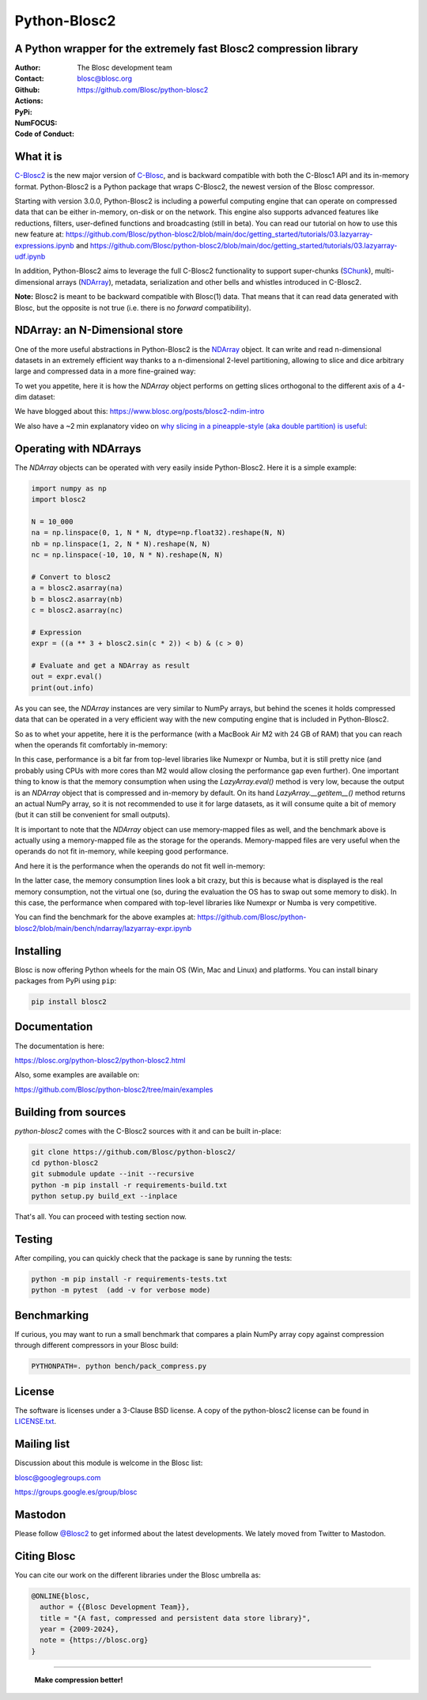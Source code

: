 =============
Python-Blosc2
=============

A Python wrapper for the extremely fast Blosc2 compression library
==================================================================

:Author: The Blosc development team
:Contact: blosc@blosc.org
:Github: https://github.com/Blosc/python-blosc2
:Actions: |actions|
:PyPi: |version|
:NumFOCUS: |numfocus|
:Code of Conduct: |Contributor Covenant|

.. |version| image:: https://img.shields.io/pypi/v/blosc2.svg
        :target: https://pypi.python.org/pypi/blosc2
.. |Contributor Covenant| image:: https://img.shields.io/badge/Contributor%20Covenant-v2.0%20adopted-ff69b4.svg
        :target: https://github.com/Blosc/community/blob/master/code_of_conduct.md
.. |numfocus| image:: https://img.shields.io/badge/powered%20by-NumFOCUS-orange.svg?style=flat&colorA=E1523D&colorB=007D8A
        :target: https://numfocus.org
.. |actions| image:: https://github.com/Blosc/python-blosc2/actions/workflows/build.yml/badge.svg
        :target: https://github.com/Blosc/python-blosc2/actions/workflows/build.yml


What it is
==========

`C-Blosc2 <https://github.com/Blosc/c-blosc2>`_ is the new major version of
`C-Blosc <https://github.com/Blosc/c-blosc>`_, and is backward compatible with
both the C-Blosc1 API and its in-memory format. Python-Blosc2 is a Python package
that wraps C-Blosc2, the newest version of the Blosc compressor.

Starting with version 3.0.0, Python-Blosc2 is including a powerful computing engine
that can operate on compressed data that can be either in-memory, on-disk or on the network.
This engine also supports advanced features like reductions, filters, user-defined functions
and broadcasting (still in beta).  You can read our tutorial on how to use this new feature at:
https://github.com/Blosc/python-blosc2/blob/main/doc/getting_started/tutorials/03.lazyarray-expressions.ipynb and
https://github.com/Blosc/python-blosc2/blob/main/doc/getting_started/tutorials/03.lazyarray-udf.ipynb

In addition, Python-Blosc2 aims to leverage the full C-Blosc2 functionality to support
super-chunks (`SChunk <https://www.blosc.org/python-blosc2/reference/schunk_api.html>`_),
multi-dimensional arrays
(`NDArray <https://www.blosc.org/python-blosc2/reference/ndarray_api.html>`_),
metadata, serialization and other bells and whistles introduced in C-Blosc2.

**Note:** Blosc2 is meant to be backward compatible with Blosc(1) data.
That means that it can read data generated with Blosc, but the opposite
is not true (i.e. there is no *forward* compatibility).

NDArray: an N-Dimensional store
===============================

One of the more useful abstractions in Python-Blosc2 is the
`NDArray <https://www.blosc.org/python-blosc2/reference/ndarray_api.html>`_ object.
It can write and read n-dimensional datasets in an extremely efficient way thanks
to a n-dimensional 2-level partitioning, allowing to slice and dice arbitrary large and
compressed data in a more fine-grained way:

.. image:: https://github.com/Blosc/python-blosc2/blob/main/images/b2nd-2level-parts.png?raw=true
  :width: 75%

To wet you appetite, here it is how the `NDArray` object performs on getting slices
orthogonal to the different axis of a 4-dim dataset:

.. image:: https://github.com/Blosc/python-blosc2/blob/main/images/Read-Partial-Slices-B2ND.png?raw=true
  :width: 75%

We have blogged about this: https://www.blosc.org/posts/blosc2-ndim-intro

We also have a ~2 min explanatory video on `why slicing in a pineapple-style (aka double partition)
is useful <https://www.youtube.com/watch?v=LvP9zxMGBng>`_:

.. image:: https://github.com/Blosc/blogsite/blob/master/files/images/slicing-pineapple-style.png?raw=true
  :width: 50%
  :alt: Slicing a dataset in pineapple-style
  :target: https://www.youtube.com/watch?v=LvP9zxMGBng

Operating with NDArrays
=======================

The `NDArray` objects can be operated with very easily inside Python-Blosc2.
Here it is a simple example:

.. code-block:: python

    import numpy as np
    import blosc2

    N = 10_000
    na = np.linspace(0, 1, N * N, dtype=np.float32).reshape(N, N)
    nb = np.linspace(1, 2, N * N).reshape(N, N)
    nc = np.linspace(-10, 10, N * N).reshape(N, N)

    # Convert to blosc2
    a = blosc2.asarray(na)
    b = blosc2.asarray(nb)
    c = blosc2.asarray(nc)

    # Expression
    expr = ((a ** 3 + blosc2.sin(c * 2)) < b) & (c > 0)

    # Evaluate and get a NDArray as result
    out = expr.eval()
    print(out.info)

As you can see, the `NDArray` instances are very similar to NumPy arrays, but behind the scenes
it holds compressed data that can be operated in a very efficient way with the new computing
engine that is included in Python-Blosc2.

So as to whet your appetite, here it is the performance (with a MacBook Air M2 with 24 GB of RAM)
that you can reach when the operands fit comfortably in-memory:

.. image:: https://github.com/Blosc/python-blosc2/blob/main/images/eval-expr-full-mem-M2.png?raw=true
  :width: 100%
  :alt: Performance when operands fit in-memory

In this case, performance is a bit far from top-level libraries like Numexpr or Numba, but
it is still pretty nice (and probably using CPUs with more cores than M2 would allow closing the
performance gap even further). One important thing to know is that the memory consumption when
using the `LazyArray.eval()` method is very low, because the output is an `NDArray` object that
is compressed and in-memory by default.  On its hand `LazyArray.__getitem__()` method returns
an actual NumPy array, so it is not recommended to use it for large datasets, as it will consume
quite a bit of memory (but it can still be convenient for small outputs).

It is important to note that the `NDArray` object can use memory-mapped files as well, and the
benchmark above is actually using a memory-mapped file as the storage for the operands.
Memory-mapped files are very useful when the operands do not fit in-memory, while keeping good
performance.

And here it is the performance when the operands do not fit well in-memory:

.. image:: https://github.com/Blosc/python-blosc2/blob/main/images/eval-expr-scarce-mem-M2.png?raw=true
  :width: 100%
  :alt: Performance when operands do not fit in-memory

In the latter case, the memory consumption lines look a bit crazy, but this is because what
is displayed is the real memory consumption, not the virtual one (so, during the evaluation
the OS has to swap out some memory to disk).  In this case, the performance when compared with
top-level libraries like Numexpr or Numba is very competitive.

You can find the benchmark for the above examples at:
https://github.com/Blosc/python-blosc2/blob/main/bench/ndarray/lazyarray-expr.ipynb

Installing
==========

Blosc is now offering Python wheels for the main OS (Win, Mac and Linux) and platforms.
You can install binary packages from PyPi using ``pip``:

.. code-block:: console

    pip install blosc2

Documentation
=============

The documentation is here:

https://blosc.org/python-blosc2/python-blosc2.html

Also, some examples are available on:

https://github.com/Blosc/python-blosc2/tree/main/examples


Building from sources
=====================

`python-blosc2` comes with the C-Blosc2 sources with it and can be built in-place:

.. code-block:: console

    git clone https://github.com/Blosc/python-blosc2/
    cd python-blosc2
    git submodule update --init --recursive
    python -m pip install -r requirements-build.txt
    python setup.py build_ext --inplace

That's all. You can proceed with testing section now.

Testing
=======

After compiling, you can quickly check that the package is sane by
running the tests:

.. code-block:: console

    python -m pip install -r requirements-tests.txt
    python -m pytest  (add -v for verbose mode)

Benchmarking
============

If curious, you may want to run a small benchmark that compares a plain
NumPy array copy against compression through different compressors in
your Blosc build:

.. code-block:: console

     PYTHONPATH=. python bench/pack_compress.py

License
=======

The software is licenses under a 3-Clause BSD license. A copy of the
python-blosc2 license can be found in `LICENSE.txt <https://github.com/Blosc/python-blosc2/tree/main/LICENSE.txt>`_.

Mailing list
============

Discussion about this module is welcome in the Blosc list:

blosc@googlegroups.com

https://groups.google.es/group/blosc

Mastodon
========

Please follow `@Blosc2 <https://fosstodon.org/@Blosc2>`_ to get informed about the latest
developments.  We lately moved from Twitter to Mastodon.

Citing Blosc
============

You can cite our work on the different libraries under the Blosc umbrella as:

.. code-block:: console

  @ONLINE{blosc,
    author = {{Blosc Development Team}},
    title = "{A fast, compressed and persistent data store library}",
    year = {2009-2024},
    note = {https://blosc.org}
  }


----

  **Make compression better!**
